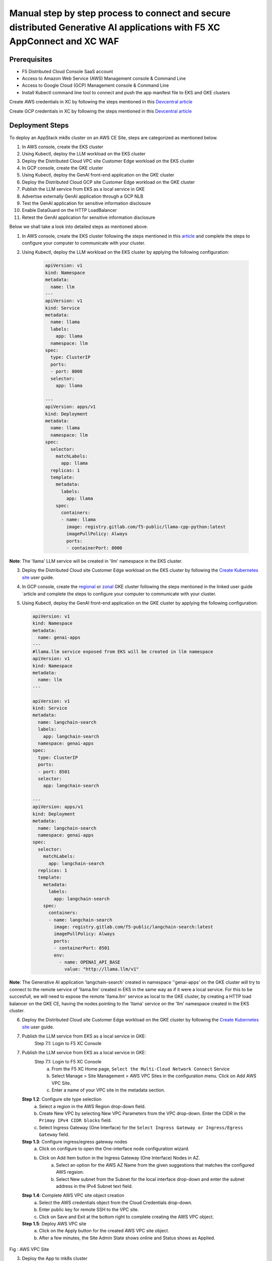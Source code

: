Manual step by step process to connect and secure distributed Generative AI applications with F5 XC AppConnect and XC WAF
============================================================================================================================

Prerequisites
**************
- F5 Distributed Cloud Console SaaS account
- Access to Amazon Web Service (AWS) Management console & Command Line
- Access to Google Cloud (GCP) Management console & Command Line
- Install Kubectl command line tool to connect and push the app manifest file to EKS and GKE clusters


Create AWS credentials in XC by following the steps mentioned in this `Devcentral article <https://community.f5.com/kb/technicalarticles/creating-a-credential-in-f5-distributed-cloud-to-use-with-aws/298111>`_ 

Create GCP credentials in XC by following the steps mentioned in this `Devcentral article <https://community.f5.com/kb/technicalarticles/creating-a-credential-in-f5-distributed-cloud-for-gcp/298290>`_ 

Deployment Steps
*****************
To deploy an AppStack mk8s cluster on an AWS CE Site, steps are categorized as mentioned below.

1. In AWS console, create the EKS cluster
2. Using Kubectl, deploy the LLM workload on the EKS cluster
3. Deploy the Distributed Cloud VPC site Customer Edge workload on the EKS cluster
4. In GCP console, create the GKE cluster
5. Using Kubectl, deploy the GenAI front-end application on the GKE cluster
6. Deploy the Distributed Cloud GCP site Customer Edge workload on the GKE cluster
7. Publish the LLM service from EKS as a local service in GKE
8. Advertise externally GenAI application through a GCP NLB
9. Test the GenAI application for sensitive information disclosure
10. Enable DataGuard on the HTTP LoadBalancer
11. Retest the GenAI application for sensitive information disclosure



Below we shall take a look into detailed steps as mentioned above.

1. In AWS console, create the EKS cluster following the steps mentioned in this `article <https://docs.aws.amazon.com/eks/latest/userguide/getting-started.html>`_ and complete the steps to configure your computer to communicate with your cluster.

2. Using Kubectl, deploy the LLM workload on the EKS cluster by applying the following configuration:
    
      .. code-block::
        
        apiVersion: v1
        kind: Namespace
        metadata:
          name: llm
        ---
        apiVersion: v1
        kind: Service
        metadata:
          name: llama
          labels:
            app: llama
          namespace: llm
        spec:
          type: ClusterIP
          ports:
          - port: 8000
          selector:
            app: llama
        
        ---
        apiVersion: apps/v1
        kind: Deployment
        metadata:
          name: llama
          namespace: llm
        spec:
          selector:
            matchLabels:
              app: llama
          replicas: 1
          template:
            metadata:
              labels:
                app: llama
            spec:
              containers:
              - name: llama
                image: registry.gitlab.com/f5-public/llama-cpp-python:latest
                imagePullPolicy: Always
                ports:
                - containerPort: 8000

**Note**: The 'llama' LLM service will be created in 'llm' namespace in the EKS cluster. 

3.     Deploy the Distributed Cloud site Customer Edge workload on the EKS cluster by following the `Create Kubernetes site <https://docs.cloud.f5.com/docs/how-to/site-management/create-k8s-site>`_ user guide.

4.     In GCP console, create the `regional <https://cloud.google.com/kubernetes-engine/docs/how-to/creating-a-regional-cluster>`_ or `zonal <https://cloud.google.com/kubernetes-engine/docs/how-to/creating-a-zonal-cluster>`_ GKE cluster following the steps mentioned in the linked user guide `article  and complete the steps to configure your computer to communicate with your cluster.

5.     Using Kubectl, deploy the GenAI front-end application on the GKE cluster by applying the following configuration:

       .. code-block::

        apiVersion: v1
        kind: Namespace
        metadata:
          name: genai-apps
        ---
        #llama.llm service exposed from EKS will be created in llm namespace
        apiVersion: v1
        kind: Namespace
        metadata:
          name: llm
        ---
        
        apiVersion: v1
        kind: Service
        metadata:
          name: langchain-search
          labels:
            app: langchain-search
          namespace: genai-apps
        spec:
          type: ClusterIP
          ports:
          - port: 8501
          selector:
            app: langchain-search
        
        ---
        apiVersion: apps/v1
        kind: Deployment
        metadata:
          name: langchain-search
          namespace: genai-apps
        spec:
          selector:
            matchLabels:
              app: langchain-search
          replicas: 1
          template:
            metadata:
              labels:
                app: langchain-search
            spec:
              containers:
              - name: langchain-search
                image: registry.gitlab.com/f5-public/langchain-search:latest
                imagePullPolicy: Always
                ports:
                - containerPort: 8501
                env:
                  - name: OPENAI_API_BASE
                    value: "http://llama.llm/v1"

**Note**: The Generative AI application 'langchain-search' created in namespace ''genai-apps' on the GKE cluster will try to connect to the remote service of 'llama.llm' created in EKS in     the same way as if it were a local service. For this to be succesfull, we will need to expose the remote 'llama.llm' service as local to the GKE cluster, by creating a HTTP load balancer       on the GKE CE, having the nodes pointing to the 'llama' service on the 'llm' namespace created in the EKS cluster.

6.     Deploy the Distributed Cloud site Customer Edge workload on the GKE cluster by following the `Create Kubernetes site <https://docs.cloud.f5.com/docs/how-to/site-management/create-k8s-site>`_ user guide.

7.    Publish the LLM service from EKS as a local service in GKE:
          Step 7.1: Login to F5 XC Console



7.    Publish the LLM service from EKS as a local service in GKE:
          Step 7.1: Login to F5 XC Console
            a. From the F5 XC Home page, ``Select the Multi-Cloud Network Connect`` Service
            b. Select Manage > Site Management > AWS VPC Sites in the configuration menu. Click on Add AWS VPC Site.
            c. Enter a name of your VPC site in the metadata section.
      **Step 1.2**: Configure site type selection
            a. Select a region in the AWS Region drop-down field. 
            b. Create New VPC by selecting New VPC Parameters from the VPC drop-down. Enter the CIDR in the ``Primay IPv4 CIDR blocks`` field. 
            c. Select Ingress Gateway (One Interface) for the ``Select Ingress Gateway or Ingress/Egress Gateway`` field.
      **Step 1.3**: Configure ingress/egress gateway nodes
            a. Click on configure  to open the One-interface node configuration wizard.
            b. Click on Add Item button in the Ingress Gateway (One Interface) Nodes in AZ.
                 a. Select an option for the AWS AZ Name from the given suggestions that matches the configured AWS regsion.
                 b. Select New subnet from the Subnet for the local interface drop-down and enter the subnet address in the IPv4 Subnet text field.
      **Step 1.4**: Complete AWS VPC site object creation
            a. Select the AWS credentials object from the Cloud Credentials drop-down.
            b. Enter public key for remote SSH to the VPC site.
            c. Click on Save and Exit at the bottom right to complete creating the AWS VPC object.
      **Step 1.5**: Deploy AWS VPC site
            a. Click on the Apply button for the created AWS VPC site object.
            b. After a few minutes, the Site Admin State shows online and Status shows as Applied.


.. figure:: assets/aws-vpc-site.png
Fig : AWS VPC Site


3.     Deploy the App to mk8s cluster
4.     Configuring Origin Pool and HTTPS LB in F5 XC Console
        **Step 4.1**: Creating Origin Pool
               In this process, we configure Origin pool with server as AWS VPC site and Advertise in HTTP Load Balancer.

               a. Log into F5 XC Console and Click on Multi-Cloud App Connect.
               b. Click Manage > Load Balancers > Origin Pools and Click ``Add Origin Pool``.
               c. In the name field, enter a name. Click on Add Item button in Origin Servers section.
               d. From the ``Select type of Origin Server`` menu, select ``IP address of Origin Server on given Sites`` to specify the node with its private IP address.
               e. Select ``Site`` from the ``Site or Virtual Site`` drop-down and select the AWS VPC site created in step 1.
               f. Select ``Outside Network`` for ``Select Network on the Site`` drop-down. Click on Apply.
               g. In ``Origin server Port`` enter the port number of the frontend service from step 3.1
               h. Click on Save and Exit.

               .. figure:: assets/origin-pool.png
               Fig : Origin Pool

        **Step 4.2**: Creating HTTPS Load Balancer with VIP advertisement
               a. Log into F5 XC Console and Click on Multi-Cloud App Connect.
               b. Click Manage > Load Balancers > HTTP Load Balancers and Click ``Add HTTP Load Balancer``.
               c. In the name field, enter the name of the LB, In the Domains field, enter a domain name.
               d. From the Load Balancer Type drop-down menu, Select HTTPS to create HTTPS load balancer.
               e. From the Origins sections, Click on Add Item to add the origin pool created in step 4.1 under ``Select Origin Pool Method`` drop-down menu. Click on Apply.
               f. Navigate to Other Setting section, From the VIP Advertisement  drop-down menu, Select Custom. Click  Configure in the Advertise Custom field to perform the configurations and click on Add Item.
               g. From ``Select Where to Advertise`` menu, select Site. From the ``Site Network`` menu, select Outside Network from the drop-down.
               h. From the Site Referrence menu, Select the AWS VPC site created in step 1. Click on Apply.
               i. Click on Apply and ``Save and Exit``.

.. figure:: assets/https-lb.png
Fig : HTTPS LB

Deployment Verification
************************
To verify the deployment we shall follow the below steps to make sure users can able to access the application deployed,

.. figure:: assets/langserve-api.png
Fig: LangServe API

1. Open the Postman
2. Enter the domain name of the HTTPS Load Balancer in the URL field.
3. Update the Host header as the domain name of the Load Balancer from the F5 XC Console.
4. Generate a POST request.


Conclusion
###########
The F5 XC's Customer Edge AppStack mk8s on AWS Public Cloud Platform provides support for Inference at the Edge and secures the Generative AI Applications deployed on this platform.

